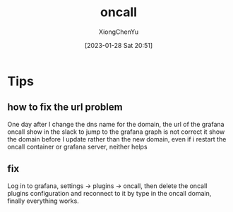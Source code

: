 # Created 2023-01-28 Sat 22:08
#+title: oncall
#+date: [2023-01-28 Sat 20:51]
#+author: XiongChenYu


* Tips
** how to fix the url problem
One day after I change the dns name for the domain, the url of the grafana oncall show in the slack to jump to the grafana graph is not correct it show the domain before I update rather than the new domain, even if i restart the oncall container or grafana server, neither helps
** fix
Log in to grafana, settings -> plugins -> oncall, then delete the oncall plugins configuration and reconnect to it by type in the oncall domain, finally everything works.

